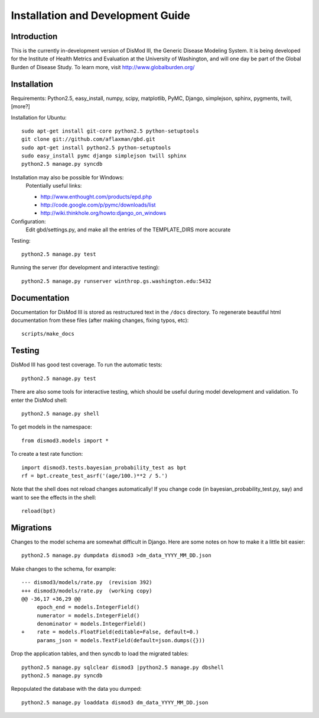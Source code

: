 ==================================
Installation and Development Guide
==================================

------------
Introduction
------------

This is the currently in-development version of DisMod III, the
Generic Disease Modeling System.  It is being developed for the
Institute of Health Metrics and Evaluation at the University of
Washington, and will one day be part of the Global Burden of Disease
Study.  To learn more, visit http://www.globalburden.org/

------------
Installation
------------

Requirements: Python2.5, easy_install, numpy, scipy, matplotlib, PyMC,
Django, simplejson, sphinx, pygments, twill, [more?]

Installation for Ubuntu::

    sudo apt-get install git-core python2.5 python-setuptools
    git clone git://github.com/aflaxman/gbd.git
    sudo apt-get install python2.5 python-setuptools
    sudo easy_install pymc django simplejson twill sphinx
    python2.5 manage.py syncdb

Installation may also be possible for Windows:
    Potentially useful links:

    * http://www.enthought.com/products/epd.php
    * http://code.google.com/p/pymc/downloads/list
    * http://wiki.thinkhole.org/howto:django_on_windows

Configuration:
    Edit gbd/settings.py, and make all the entries of the TEMPLATE_DIRS more accurate

Testing::

    python2.5 manage.py test

Running the server (for development and interactive testing)::

    python2.5 manage.py runserver winthrop.gs.washington.edu:5432

-------------
Documentation
-------------

Documentation for DisMod III is stored as restructured text in the
``/docs`` directory.  To regenerate beautiful html documentation from
these files (after making changes, fixing typos, etc)::

    scripts/make_docs

-------
Testing
-------

DisMod III has good test coverage.  To run the automatic tests::

    python2.5 manage.py test

There are also some tools for interactive testing, which should be
useful during model development and validation.  To enter the DisMod
shell::

    python2.5 manage.py shell

To get models in the namespace::

    from dismod3.models import *

To create a test rate function::

    import dismod3.tests.bayesian_probability_test as bpt
    rf = bpt.create_test_asrf('(age/100.)**2 / 5.')
    
Note that the shell does not reload changes automatically!  If you
change code (in bayesian_probability_test.py, say) and want to see the
effects in the shell::

    reload(bpt)
    
----------
Migrations
----------

Changes to the model schema are somewhat difficult in Django.  Here
are some notes on how to make it a little bit easier::

    python2.5 manage.py dumpdata dismod3 >dm_data_YYYY_MM_DD.json

Make changes to the schema, for example::

    --- dismod3/models/rate.py  (revision 392)
    +++ dismod3/models/rate.py  (working copy)
    @@ -36,17 +36,29 @@
         epoch_end = models.IntegerField()
         numerator = models.IntegerField()
         denominator = models.IntegerField()
    +    rate = models.FloatField(editable=False, default=0.)
         params_json = models.TextField(default=json.dumps({}))

Drop the application tables, and then syncdb to load the migrated
tables::

    python2.5 manage.py sqlclear dismod3 |python2.5 manage.py dbshell
    python2.5 manage.py syncdb

Repopulated the database with the data you dumped::

    python2.5 manage.py loaddata dismod3 dm_data_YYYY_MM_DD.json
